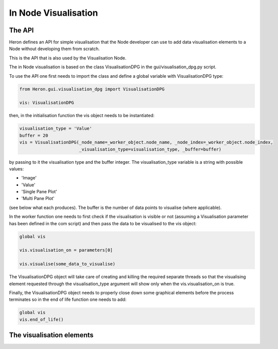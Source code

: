 
In Node Visualisation
=====================

The API
________

Heron defines an API for simple visualisation that the Node developer can use to add data visualisation elements to a
Node without developing them from scratch.

This is the API that is also used by the Visualisation Node.

The in Node visualisation is based on the class VisualisationDPG in the gui/visualisation_dpg.py script.

To use the API one first needs to import the class and define a global variable with VisualisationDPG type:

.. code-block:: python

    from Heron.gui.visualisation_dpg import VisualisationDPG

    vis: VisualisationDPG

then, in the initialisation function the vis object needs to be instantiated:

.. code-block:: python

    visualisation_type = 'Value'
    buffer = 20
    vis = VisualisationDPG(_node_name=_worker_object.node_name, _node_index=_worker_object.node_index,
                           _visualisation_type=visualisation_type, _buffer=buffer)

by passing to it the visualisation type and the buffer integer. The visualisation_type variable is a string with possible
values:

* 'Image'
* 'Value'
* 'Single Pane Plot'
* 'Multi Pane Plot'

(see below what each produces). The buffer is the number of data points to visualise (where applicable).

In the worker function one needs to first check if the visualisation is visible or not (assuming a
Visualisation parameter has been defined in the com script) and then pass the data to be visualised to the vis object:

.. code-block:: python

    global vis

    vis.visualisation_on = parameters[0]

    vis.visualise(some_data_to_visualise)

The VisualisationDPG object will take care of creating and killing the required separate threads so that the visualising
element requested through the visualisation_type argument will show only when the vis.visualisation_on is true.

Finally, the VisualisationDPG object needs to properly close down some graphical elements before the process terminates
so in the end of life function one needs to add:

.. code-block:: python

    global vis
    vis.end_of_life()

The visualisation elements
___________________________

